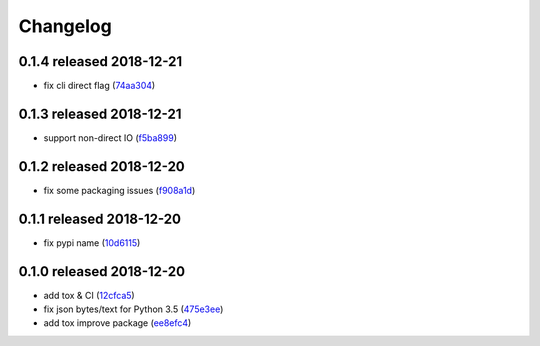 Changelog
=========

0.1.4 released 2018-12-21
-------------------------

- fix cli direct flag (74aa304_)

.. _74aa304: https://github.com/rsyring/disk-bench/commit/74aa304


0.1.3 released 2018-12-21
-------------------------

- support non-direct IO (f5ba899_)

.. _f5ba899: https://github.com/rsyring/disk-bench/commit/f5ba899


0.1.2 released 2018-12-20
-------------------------

- fix some packaging issues (f908a1d_)

.. _f908a1d: https://github.com/rsyring/disk-bench/commit/f908a1d


0.1.1 released 2018-12-20
-------------------------

- fix pypi name (10d6115_)

.. _10d6115: https://github.com/rsyring/disk-bench/commit/10d6115

0.1.0 released 2018-12-20
-------------------------

- add tox & CI (12cfca5_)
- fix json bytes/text for Python 3.5 (475e3ee_)
- add tox improve package (ee8efc4_)

.. _12cfca5: https://github.com/rsyring/disk-bench/commit/12cfca5
.. _475e3ee: https://github.com/rsyring/disk-bench/commit/475e3ee
.. _ee8efc4: https://github.com/rsyring/disk-bench/commit/ee8efc4

